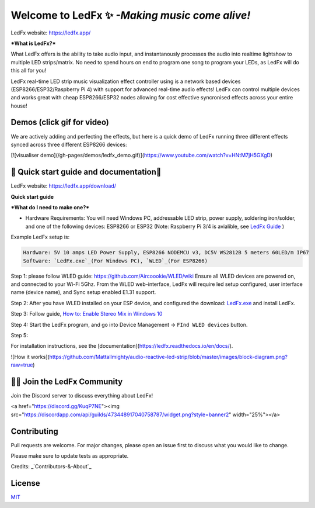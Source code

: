 ===========
   Welcome to LedFx ✨ *-Making music come alive!*
===========
|Build Status| |License| |Build Status Docs| |Discord|

.. image:: https://i.imgur.com/SFWfhFr.png

LedFx website: https://ledfx.app/

***What is LedFx?*** 

What LedFx offers is the ability to take audio input, and instantanously processes the audio into realtime lightshow to multiple LED strips/matrix.
No need to spend hours on end to program one song to program your LEDs, as LedFx will do this all for you!

LedFx real-time LED strip music visualization effect controller using is a network based devices (ESP8266/ESP32/Raspberry Pi 4) with support for advanced real-time audio effects! LedFx can control multiple devices and works great with cheap ESP8266/ESP32 nodes allowing for cost effective syncronised effects across your entire house!

Demos	(click gif for video)
---------	

We are actively adding and perfecting the effects, but here is a quick demo of LedFx running three different effects synced across three different ESP8266 devices:

.. image:: https://raw.githubusercontent.com/ahodges9/LedFx/gh-pages/demos/ledfx_demo.gif
[![visualiser demo](/gh-pages/demos/ledfx_demo.gif)](https://www.youtube.com/watch?v=HNtM7jH5GXgD)

📑 Quick start guide and documentation📖
---------
LedFx website: https://ledfx.app/download/

**Quick start guide**

***What do I need to make one?***

* Hardware Requirements: You will need Windows PC, addressable LED strip, power supply, soldering iron/solder, and one of the following devices: ESP8266 or ESP32 (Note: Raspberry Pi 3/4 is avialible, see `LedFx Guide`_ )

Example LedFx setup is:

.. code:: 

   Hardware: 5V 10 amps LED Power Supply, ESP8266 NODEMCU v3, DC5V WS2812B 5 meters 60LED/m IP67
   Software: `LedFx.exe`_(For Windows PC), `WLED`_(For ESP8266) 


Step 1: please follow WLED guide: https://github.com/Aircoookie/WLED/wiki
Ensure all WLED devices are powered on, and connected to your Wi-Fi 5Ghz.
From the WLED web-interface, LedFx will require led setup configured, user interface name (device name), and Sync setup enabled E1.31 support.

Step 2: After you have WLED installed on your ESP device, and configured the  download: `LedFx.exe`_ and install LedFx. 

Step 3: Follow guide, `How to: Enable Stereo Mix in Windows 10`_

Step 4: Start the LedFx program, and go into Device Management -> ``FInd WLED devices`` button.

Step 5: 

For installation instructions, see the [documentation](https://ledfx.readthedocs.io/en/docs/).

![How it works](https://github.com/Mattallmighty/audio-reactive-led-strip/blob/master/images/block-diagram.png?raw=true)

🧑‍💻 Join the LedFx Community 
---------	

Join the Discord server to discuss everything about LedFx!

<a href="https://discord.gg/KuqP7NE"><img src="https://discordapp.com/api/guilds/473448917040758787/widget.png?style=banner2" width="25%"></a>

Contributing
---------
Pull requests are welcome. For major changes, please open an issue first to discuss what you would like to change.

Please make sure to update tests as appropriate.

Credits: _`Contributors-&-About`_

License
---------
`MIT`_


.. _`MIT`: https://choosealicense.com/licenses/mit/
.. _`LedFx.exe`: https://ledfx.app/download/
.. _`LedFx Guide`: https://ledfx.readthedocs.io/en/docs/index.html
.. _`WLED`: https://github.com/Aircoookie/WLED/wiki
.. _`Contributors-&-About`: https://ledfx.app/about/
.. _`How to: Enable Stereo Mix in Windows 10`: https://thegeekpage.com/stereo-mix/

.. |Build Status| image:: https://travis-ci.org/ahodges9/LedFx.svg?branch=master
   :target: https://travis-ci.org/ahodges9/LedFx
   :alt: Build Status
.. |Build Status Docs| image:: https://readthedocs.org/projects/ledfx/badge/?version=latest
   :target: https://ledfx.readthedocs.io/en/latest/?badge=latest
   :alt: Documentation Status
.. |License| image:: https://img.shields.io/badge/license-MIT-blue.svg
   :alt: License
.. |Discord| image:: https://img.shields.io/badge/chat-on%20discord-7289da.svg
   :target: https://discord.gg/wJ755dY
   :alt: Discord
